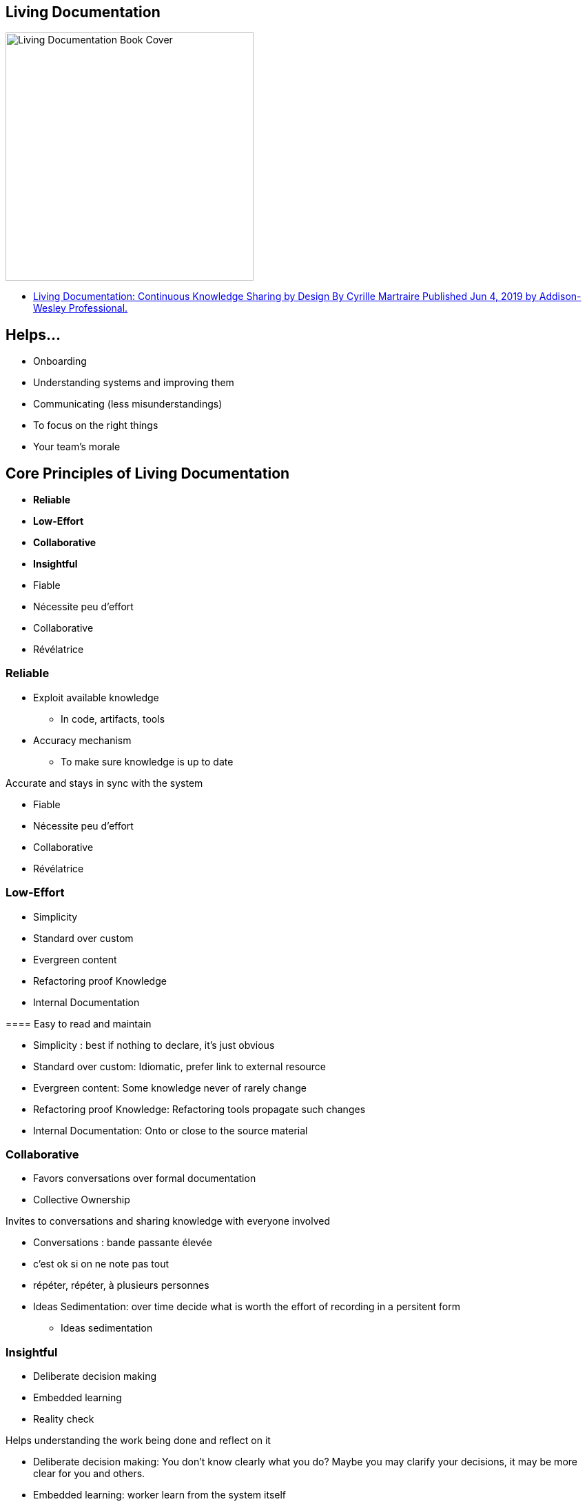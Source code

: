 == Living Documentation

image::assets/book_living_documentation_cover.png[alt="Living Documentation Book Cover", width=360]

[.refs]
--
* https://www.informit.com/store/living-documentation-continuous-knowledge-sharing-by-9780134689326[Living Documentation: Continuous Knowledge Sharing by Design
By Cyrille Martraire
Published Jun 4, 2019 by Addison-Wesley Professional.]
--

== Helps...

* Onboarding
* Understanding systems and improving them
* Communicating (less misunderstandings)
* To focus on the right things
* Your team's morale

== Core Principles of Living Documentation

* *Reliable*
* *Low-Effort*
* *Collaborative*
* *Insightful*

[.notes]
--
* Fiable
* Nécessite peu d'effort
* Collaborative
* Révélatrice
--

=== Reliable

* Exploit available knowledge
** In code, artifacts, tools
* Accuracy mechanism
** To make sure knowledge is up to date

[.notes]
--

Accurate and stays in sync with the system

* Fiable
* Nécessite peu d'effort
* Collaborative
* Révélatrice
--

=== Low-Effort

* Simplicity
* Standard over custom
* Evergreen content
* Refactoring proof Knowledge
* Internal Documentation

[.notes]
--
==== Easy to read and maintain

* Simplicity : best if nothing to declare, it's just obvious
* Standard over custom: Idiomatic, prefer link to external resource
* Evergreen content: Some knowledge never of rarely change
* Refactoring proof Knowledge: Refactoring tools propagate such changes
* Internal Documentation: Onto or close to the source material
--

=== Collaborative

* Favors conversations over formal documentation
* Collective Ownership

[.notes]
--

Invites to conversations and sharing knowledge with everyone involved

* Conversations : bande passante élevée
* c'est ok si on ne note pas tout
* répéter, répéter, à plusieurs personnes

* Ideas Sedimentation: over time decide what is worth the effort of recording in a persitent form
** Ideas sedimentation
--

[.colums]
=== Insightful

* Deliberate decision making
* Embedded learning
* Reality check

[.notes]
--

Helps understanding the work being done and reflect on it

* Deliberate decision making: You don't know clearly what you do? Maybe you may clarify your decisions, it may be more clear for you and others.
* Embedded learning: worker learn from the system itself
* Reality check: shows you the sad reality of your system
--
